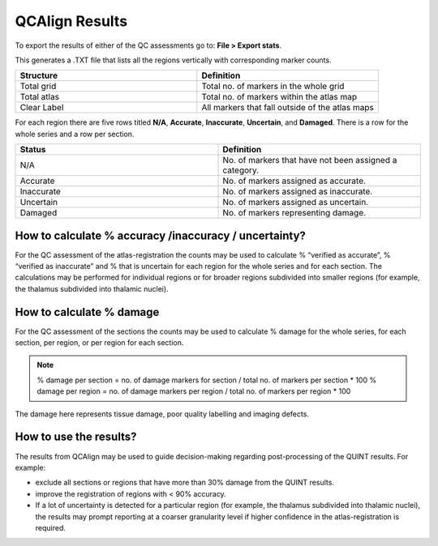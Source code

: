 **QCAlign Results**
===============

To export the results of either of the QC assessments go to: **File > Export stats**.

This generates a .TXT file that lists all the regions vertically with corresponding marker counts. 

.. list-table:: 
   :widths: 50 50
   :header-rows: 1

   * - Structure
     - Definition
   * - Total grid
     - Total no. of markers in the whole grid
   * - Total atlas
     - Total no. of markers within the atlas map
   * - Clear Label
     - All markers that fall outside of the atlas maps

.. image:: vertopal_cbedec83746b4aa08b3d6abec4c06604/media/Results.PNG

For each region there are five rows titled **N/A**, **Accurate**, **Inaccurate**, **Uncertain**, and **Damaged**. There is a row for the whole series and a row per section. 

.. list-table:: 
   :widths: 50 50
   :header-rows: 1

   * - Status
     - Definition
   * - N/A
     - No. of markers that have not been assigned a category.
   * - Accurate
     - No. of markers assigned as accurate.
   * - Inaccurate
     - No. of markers assigned as inaccurate.
   * - Uncertain
     - No. of markers assigned as uncertain.
   * - Damaged
     - No. of markers representing damage.
     

**How to calculate % accuracy /inaccuracy / uncertainty?**
------------------------------------------------------------

For the QC assessment of the atlas-registration the counts may be used to calculate % “verified as accurate”, % “verified as inaccurate” and % that is uncertain for each region for the whole series and for each section. The calculations may be performed for individual regions or for broader regions subdivided into smaller regions (for example, the thalamus subdivided into thalamic nuclei).

**How to calculate % damage**
------------------------------
     
For the QC assessment of the sections the counts may be used to calculate % damage for the whole series, for each section, per region, or per region for each section. 

.. note::
   % damage per section = no. of damage markers for section / total no. of markers per section * 100
   % damage per region = no. of damage markers per region / total no. of markers per region * 100
   
The damage here represents tissue damage, poor quality labelling and imaging defects. 

**How to use the results?**
----------------------------

The results from QCAlign may be used to guide decision-making regarding post-processing of the QUINT results. For example:

- exclude all sections or regions that have more than 30% damage from the QUINT results.

- improve the registration of regions with < 90% accuracy. 

- If a lot of uncertainty is detected for a particular region (for example, the thalamus subdivided into thalamic nuclei), the results may prompt reporting at a coarser granularity level if higher confidence in the atlas-registration is required.  

